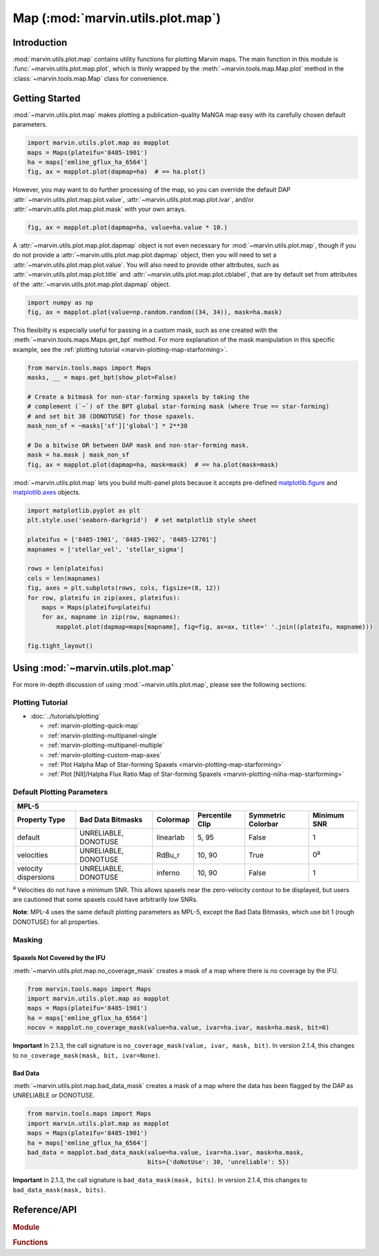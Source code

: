 .. _marvin-utils-plot-map:

==================================
Map (:mod:`marvin.utils.plot.map`)
==================================

.. _marvin-utils-plot-map-intro:

Introduction
------------
:mod:`marvin.utils.plot.map` contains utility functions for plotting Marvin maps.  The main function in this module is :func:`~marvin.utils.plot.map.plot`, which is thinly wrapped by the :meth:`~marvin.tools.map.Map.plot` method in the :class:`~marvin.tools.map.Map` class for convenience.


.. _marvin-utils-plot-map-getting-started:

Getting Started
---------------

:mod:`~marvin.utils.plot.map` makes plotting a publication-quality MaNGA map easy with its carefully chosen default parameters.

.. code-block:: python

    import marvin.utils.plot.map as mapplot
    maps = Maps(plateifu='8485-1901')
    ha = maps['emline_gflux_ha_6564']
    fig, ax = mapplot.plot(dapmap=ha)  # == ha.plot()

.. image:: ../_static/quick_map_plot.png


However, you may want to do further processing of the map, so you can override the default DAP :attr:`~marvin.utils.plot.map.plot.value`, :attr:`~marvin.utils.plot.map.plot.ivar`, and/or :attr:`~marvin.utils.plot.map.plot.mask` with your own arrays.

.. code-block:: python

    fig, ax = mapplot.plot(dapmap=ha, value=ha.value * 10.)


A :attr:`~marvin.utils.plot.map.plot.dapmap` object is not even necessary for :mod:`~marvin.utils.plot.map`, though if you do not provide a :attr:`~marvin.utils.plot.map.plot.dapmap` object, then you will need to set a :attr:`~marvin.utils.plot.map.plot.value`. You will also need to provide other attributes, such as :attr:`~marvin.utils.plot.map.plot.title` and :attr:`~marvin.utils.plot.map.plot.cblabel`, that are by default set from attributes of the :attr:`~marvin.utils.plot.map.plot.dapmap` object.

.. code-block:: python

    import numpy as np
    fig, ax = mapplot.plot(value=np.random.random((34, 34)), mask=ha.mask)


This flexibilty is especially useful for passing in a custom mask, such as one created with the :meth:`~marvin.tools.maps.Maps.get_bpt` method. For more explanation of the mask manipulation in this specific example, see the :ref:`plotting tutorial <marvin-plotting-map-starforming>`.

.. code-block:: python

    from marvin.tools.maps import Maps
    masks, __ = maps.get_bpt(show_plot=False)
    
    # Create a bitmask for non-star-forming spaxels by taking the
    # complement (`~`) of the BPT global star-forming mask (where True == star-forming)
    # and set bit 30 (DONOTUSE) for those spaxels.
    mask_non_sf = ~masks['sf']['global'] * 2**30
    
    # Do a bitwise OR between DAP mask and non-star-forming mask.
    mask = ha.mask | mask_non_sf
    fig, ax = mapplot.plot(dapmap=ha, mask=mask)  # == ha.plot(mask=mask)

.. image:: ../_static/map_bpt_mask.png


:mod:`~marvin.utils.plot.map` lets you build multi-panel plots because it accepts pre-defined `matplotlib.figure <http://matplotlib.org/api/figure_api.html>`_ and `matplotlib.axes <http://matplotlib.org/api/axes_api.html>`_ objects.

.. code-block:: python

    import matplotlib.pyplot as plt
    plt.style.use('seaborn-darkgrid')  # set matplotlib style sheet

    plateifus = ['8485-1901', '8485-1902', '8485-12701']
    mapnames = ['stellar_vel', 'stellar_sigma']

    rows = len(plateifus)
    cols = len(mapnames)
    fig, axes = plt.subplots(rows, cols, figsize=(8, 12))
    for row, plateifu in zip(axes, plateifus):
        maps = Maps(plateifu=plateifu)
        for ax, mapname in zip(row, mapnames):
            mapplot.plot(dapmap=maps[mapname], fig=fig, ax=ax, title=' '.join((plateifu, mapname)))

    fig.tight_layout()

.. image:: ../_static/multipanel_kinematics.png



.. _marvin-utils-plot-map-using:

Using :mod:`~marvin.utils.plot.map`
-----------------------------------

For more in-depth discussion of using :mod:`~marvin.utils.plot.map`, please see the following sections:

Plotting Tutorial
`````````````````

* :doc:`../tutorials/plotting`
  
  * :ref:`marvin-plotting-quick-map`
  * :ref:`marvin-plotting-multipanel-single`
  * :ref:`marvin-plotting-multipanel-multiple`
  * :ref:`marvin-plotting-custom-map-axes`
  * :ref:`Plot Halpha Map of Star-forming Spaxels <marvin-plotting-map-starforming>`
  * :ref:`Plot [NII]/Halpha Flux Ratio Map of Star-forming Spaxels <marvin-plotting-niiha-map-starforming>`


Default Plotting Parameters
```````````````````````````

====================  ====================  =========  ===============  ==================  ===========
MPL-5
-------------------------------------------------------------------------------------------------------
Property Type         Bad Data Bitmasks     Colormap   Percentile Clip  Symmetric Colorbar  Minimum SNR
====================  ====================  =========  ===============  ==================  ===========
default               UNRELIABLE, DONOTUSE  linearlab  5, 95            False               1
velocities            UNRELIABLE, DONOTUSE  RdBu_r     10, 90           True                0\ :sup:`a`
velocity dispersions  UNRELIABLE, DONOTUSE  inferno    10, 90           False               1
====================  ====================  =========  ===============  ==================  ===========

:sup:`a` Velocities do not have a minimum SNR. This allows spaxels near the zero-velocity contour to be displayed, but users are cautioned that some spaxels could have arbitrarily low SNRs.

**Note**: MPL-4 uses the same default plotting parameters as MPL-5, except the Bad Data Bitmasks, which use bit 1 (rough DONOTUSE) for all properties.


Masking
```````

Spaxels Not Covered by the IFU
::::::::::::::::::::::::::::::

:meth:`~marvin.utils.plot.map.no_coverage_mask` creates a mask of a map where there is no coverage by the IFU.

.. code-block:: python

    from marvin.tools.maps import Maps
    import marvin.utils.plot.map as mapplot
    maps = Maps(plateifu='8485-1901')
    ha = maps['emline_gflux_ha_6564']
    nocov = mapplot.no_coverage_mask(value=ha.value, ivar=ha.ivar, mask=ha.mask, bit=0)


**Important** In 2.1.3, the call signature is ``no_coverage_mask(value, ivar, mask, bit)``. In version 2.1.4, this changes to ``no_coverage_mask(mask, bit, ivar=None)``.


Bad Data
::::::::

:meth:`~marvin.utils.plot.map.bad_data_mask` creates a mask of a map where the data has been flagged by the DAP as UNRELIABLE or DONOTUSE.

.. code-block:: python

    from marvin.tools.maps import Maps
    import marvin.utils.plot.map as mapplot
    maps = Maps(plateifu='8485-1901')
    ha = maps['emline_gflux_ha_6564']
    bad_data = mapplot.bad_data_mask(value=ha.value, ivar=ha.ivar, mask=ha.mask,
                                     bits={'doNotUse': 30, 'unreliable': 5})


**Important** In 2.1.3, the call signature is ``bad_data_mask(mask, bits)``. In version 2.1.4, this changes to ``bad_data_mask(mask, bits)``.




Reference/API
-------------

.. rubric:: Module

.. autosummary:: marvin.utils.plot.map

.. rubric:: Functions

.. autosummary::

    marvin.utils.plot.map.ax_setup
    marvin.utils.plot.map.bad_data_mask
    marvin.utils.plot.map.log_colorbar_mask
    marvin.utils.plot.map.low_snr_mask
    marvin.utils.plot.map.no_coverage_mask
    marvin.utils.plot.map.plot
    marvin.utils.plot.map.select_good_spaxels
    marvin.utils.plot.map.set_extent
    marvin.utils.plot.map.set_patch_style
    marvin.utils.plot.map.set_title
